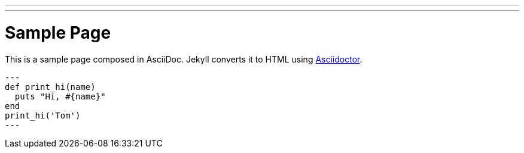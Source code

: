---
---
= Sample Page
:layout: page
:permalink: /page/
:date:   2016-01-08 15:04:23
:categories: [jekyll]
:tags: [jekyll]

This is a sample page composed in AsciiDoc.
Jekyll converts it to HTML using http://asciidoctor.org[Asciidoctor].

[source,ruby]
---
def print_hi(name)
  puts "Hi, #{name}"
end
print_hi('Tom')
---
